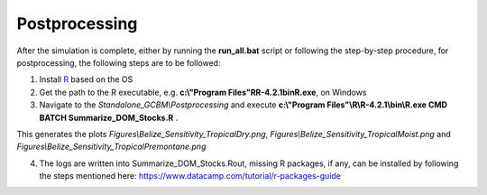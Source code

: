 Postprocessing
==============

After the simulation is complete, either by running the **run_all.bat** script or following the step-by-step procedure, for postprocessing, the following steps are to be followed:

1. Install `R <https://www.r-project.org/>`_ based on the OS

2. Get the path to the R executable, e.g. **c:\\"Program Files"\R\R-4.2.1\bin\R.exe**, on Windows

3. Navigate to the `Standalone_GCBM\\Postprocessing` and execute **c:\\"Program Files"\\R\\R-4.2.1\\bin\\R.exe CMD BATCH Summarize_DOM_Stocks.R** .

This generates the plots `Figures\\Belize_Sensitivity_TropicalDry.png`, `Figures\\Belize_Sensitivity_TropicalMoist.png` and `Figures\\Belize_Sensitivity_TropicalPremontane.png`

4. The logs are written into Summarize_DOM_Stocks.Rout, missing R packages, if any, can be installed by following the steps mentioned here: https://www.datacamp.com/tutorial/r-packages-guide